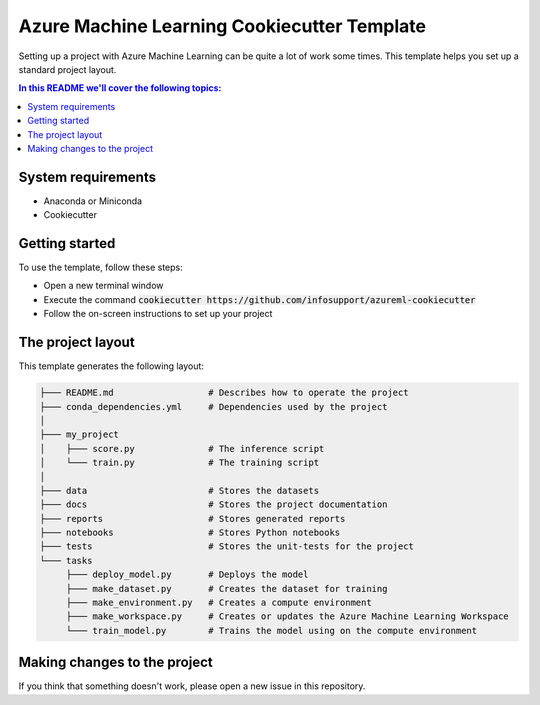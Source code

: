 Azure Machine Learning Cookiecutter Template
============================================

Setting up a project with Azure Machine Learning can be quite a lot of work
some times. This template helps you set up a standard project layout.

.. contents:: In this README we'll cover the following topics:

System requirements
-------------------
- Anaconda or Miniconda
- Cookiecutter

Getting started
---------------
To use the template, follow these steps:

- Open a new terminal window
- Execute the command :code:`cookiecutter https://github.com/infosupport/azureml-cookiecutter`
- Follow the on-screen instructions to set up your project

The project layout
------------------
This template generates the following layout:

.. code::

    ├─── README.md                  # Describes how to operate the project
    ├─── conda_dependencies.yml     # Dependencies used by the project
    │
    ├─── my_project
    │    ├─── score.py              # The inference script
    │    └─── train.py              # The training script
    │
    ├─── data                       # Stores the datasets
    ├─── docs                       # Stores the project documentation
    ├─── reports                    # Stores generated reports
    ├─── notebooks                  # Stores Python notebooks
    ├─── tests                      # Stores the unit-tests for the project
    └─── tasks
         ├─── deploy_model.py       # Deploys the model 
         ├─── make_dataset.py       # Creates the dataset for training
         ├─── make_environment.py   # Creates a compute environment
         ├─── make_workspace.py     # Creates or updates the Azure Machine Learning Workspace
         └─── train_model.py        # Trains the model using on the compute environment

Making changes to the project
----------------------------
If you think that something doesn't work, please open a new issue in this repository.
